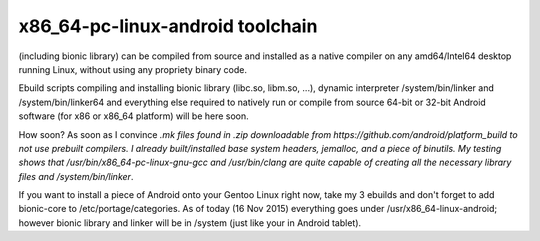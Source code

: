 x86_64-pc-linux-android toolchain 
^^^^^^^^^^^^^^^^^^^^^^^^^^^^^^^^^

(including bionic library) can be compiled from source and installed as a native compiler on any amd64/Intel64 desktop running Linux, without using any propriety binary code.

Ebuild scripts compiling and installing bionic library (libc.so, libm.so, ...), dynamic interpreter /system/bin/linker and /system/bin/linker64 and everything else required to natively run or compile from source 64-bit or 32-bit Android software (for x86 or x86_64 platform) will be here soon.

How soon? As soon as I convince *.mk files found in .zip downloadable from https://github.com/android/platform_build to not use prebuilt compilers. I already built/installed base system headers, jemalloc, and a piece of binutils. My testing shows that /usr/bin/x86_64-pc-linux-gnu-gcc and /usr/bin/clang are quite capable of creating all the necessary library files and /system/bin/linker*.

If you want to install a piece of Android onto your Gentoo Linux right now, take my 3 ebuilds and don't forget to add bionic-core to /etc/portage/categories. As of today (16 Nov 2015) everything goes under /usr/x86_64-linux-android; however bionic library and linker will be in /system (just like your in Android tablet).
